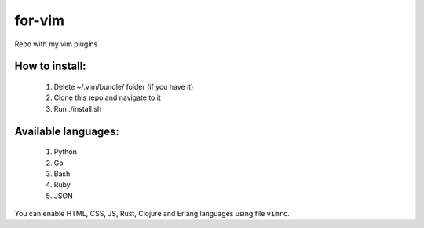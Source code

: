 for-vim
=======

Repo with my vim plugins

How to install:
---------------

 1. Delete ~/.vim/bundle/ folder (if you have it)
 2. Clone this repo and navigate to it
 3. Run ./install.sh


Available languages:
--------------------

 1. Python
 2. Go
 3. Bash
 4. Ruby
 5. JSON

You can enable HTML, CSS, JS, Rust, Clojure and Erlang languages using file ``vimrc``.
